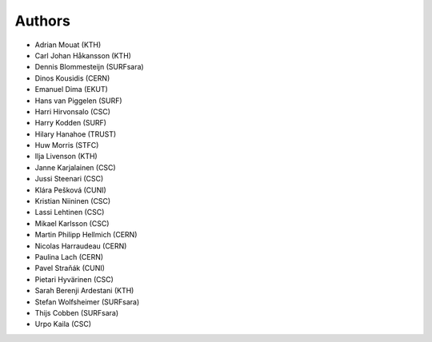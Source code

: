.. This file is part of EUDAT B2Share.
   Copyright (C) 2017, CERN.
   Copyright (C) 2016, CERN.

   B2Share is free software; you can redistribute it and/or
   modify it under the terms of the GNU General Public License as
   published by the Free Software Foundation; either version 2 of the
   License, or (at your option) any later version.

   B2Share is distributed in the hope that it will be useful, but
   WITHOUT ANY WARRANTY; without even the implied warranty of
   MERCHANTABILITY or FITNESS FOR A PARTICULAR PURPOSE.  See the GNU
   General Public License for more details.

   You should have received a copy of the GNU General Public License
   along with B2Share; if not, write to the Free Software Foundation, Inc.,
   59 Temple Place, Suite 330, Boston, MA 02111-1307, USA.

   In applying this license, CERN does not
   waive the privileges and immunities granted to it by virtue of its status
   as an Intergovernmental Organization or submit itself to any jurisdiction.

Authors
=======

- Adrian Mouat (KTH)
- Carl Johan Håkansson (KTH)
- Dennis Blommesteijn (SURFsara)
- Dinos Kousidis (CERN)
- Emanuel Dima (EKUT)
- Hans van Piggelen (SURF)
- Harri Hirvonsalo (CSC)
- Harry Kodden (SURF)
- Hilary Hanahoe (TRUST)
- Huw Morris (STFC)
- Ilja Livenson (KTH)
- Janne Karjalainen (CSC)
- Jussi Steenari (CSC)
- Klára Pešková (CUNI)
- Kristian Niininen (CSC)
- Lassi Lehtinen (CSC)
- Mikael Karlsson (CSC)
- Martin Philipp Hellmich (CERN)
- Nicolas Harraudeau (CERN)
- Paulina Lach (CERN)
- Pavel Straňák (CUNI)
- Pietari Hyvärinen (CSC)
- Sarah Berenji Ardestani (KTH)
- Stefan Wolfsheimer (SURFsara)
- Thijs Cobben (SURFsara)
- Urpo Kaila (CSC)
